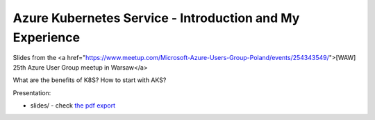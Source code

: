 =========================================================
Azure Kubernetes Service - Introduction and My Experience
=========================================================

Slides from the <a href="https://www.meetup.com/Microsoft-Azure-Users-Group-Poland/events/254343549/">[WAW] 25th Azure User Group meetup in Warsaw</a>

What are the benefits of K8S? How to start with AKS? 

Presentation:

- slides/ - check `the pdf export <slides/index.pdf>`_

